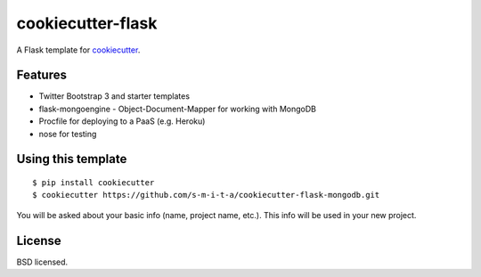 cookiecutter-flask
==================

A Flask template for cookiecutter_.

.. _cookiecutter: https://github.com/audreyr/cookiecutter

Features
--------

- Twitter Bootstrap 3 and starter templates
- flask-mongoengine - Object-Document-Mapper for working with MongoDB
- Procfile for deploying to a PaaS (e.g. Heroku)
- nose for testing

Using this template
-------------------
::

    $ pip install cookiecutter
    $ cookiecutter https://github.com/s-m-i-t-a/cookiecutter-flask-mongodb.git

You will be asked about your basic info (name, project name, etc.). This info will be used in your new project.


License
-------
BSD licensed.


